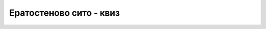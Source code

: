 Ератостеново сито - квиз
========================

.. quizq::

    .. mchoice:: eratosten1
        :answer_a: Када проверавамо прималност малог броја малих бројева.
        :answer_b: Када проверавамо прималност малог броја умерено великих бројева.
        :answer_c: Када проверавамо прималност великог броја малих бројева.
        :answer_d: Када проверавамо прималност великог броја умерено великих бројева.
        :correct: d

        У ком случају се највише исплати формирање Ератостеновог сита?


.. quizq::

    .. mchoice:: eratosten2
        :answer_a: 1 : 1
        :answer_b: 30 : 1
        :answer_c: 1000 : 1
        :answer_d: 1000000 : 1
        :correct: b

        Нека је потребно да се за око :math:`100~000` бројева величине до милион одреди који од њих су прости.
        Алгоритам *A* проверава прималност сваког броја појединачно, а алгоритам *B* формира и користи 
        Ератостеново сито. Процените приближно однос времена извршавања алгоритама *A* и *B*.


.. quizq::

    .. mchoice:: eratosten3
        :answer_a: Може, без модификација
        :answer_b: Може, ако уместо логичких вредности у низу памтимо целобројне индикаторе простих бројева.
        :answer_c: Може, ако уместо логичких вредности у низу за сваки индекс памтимо један делилац тог индекса.
        :answer_d: Не може.
        :correct: c

        Да ли Ератостеново сито може да се искористи за факторизацију великог броја бројева?


